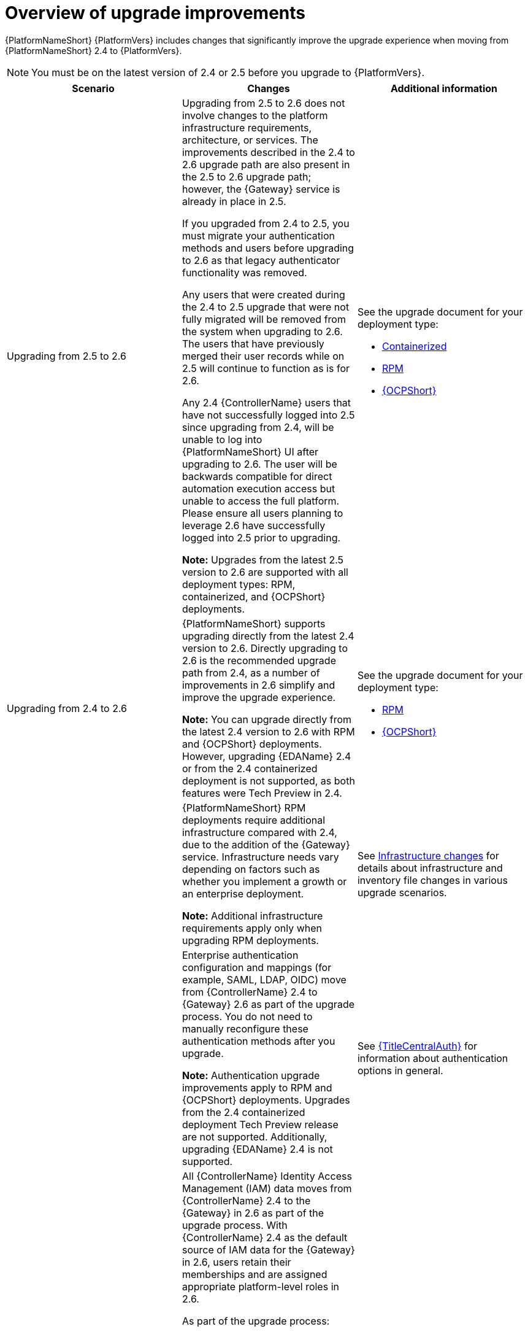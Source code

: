 :_mod-docs-content-type: CONCEPT

[id="con-upgrade-improvements-overview"]

= Overview of upgrade improvements

{PlatformNameShort} {PlatformVers} includes changes that significantly improve the upgrade experience when moving from {PlatformNameShort} 2.4 to {PlatformVers}. 

[NOTE]
====
You must be on the latest version of 2.4 or 2.5 before you upgrade to {PlatformVers}.
====

[cols="1,1,1",options="header"]
|====
|Scenario |Changes |Additional information

|Upgrading from 2.5 to 2.6
|Upgrading from 2.5 to 2.6 does not involve changes to the platform infrastructure requirements, architecture, or services. The improvements described in the 2.4 to 2.6 upgrade path are also present in the 2.5 to 2.6 upgrade path; however, the {Gateway} service is already in place in 2.5.

If you upgraded from 2.4 to 2.5, you must migrate your authentication methods and users before upgrading to 2.6 as that legacy authenticator functionality was removed.

Any users that were created during the 2.4 to 2.5 upgrade that were not fully migrated will be removed from the system when upgrading to 2.6. The users that have previously merged their user records while on 2.5 will continue to function as is for 2.6.

Any 2.4 {ControllerName} users that have not successfully logged into 2.5 since upgrading from 2.4, will be unable to log into {PlatformNameShort} UI after upgrading to 2.6. The user will be backwards compatible for direct automation execution access but unable to access the full platform. Please ensure all users planning to leverage 2.6 have successfully logged into 2.5 prior to upgrading. 

*Note:* Upgrades from the latest 2.5 version to 2.6 are supported with all deployment types: RPM, containerized, and {OCPShort} deployments.
a|See the upgrade document for your deployment type:

* link:{URLContainerizedInstall}/aap-containerized-installation#updating-containerized-ansible-automation-platform[Containerized]
* link:{URLUpgrade}[RPM]
* link:{URLOperatorInstallation}/operator-upgrade_licensing-gw[{OCPShort}]

.5|Upgrading from 2.4 to 2.6
|{PlatformNameShort} supports upgrading directly from the latest 2.4 version to 2.6. Directly upgrading to 2.6 is the recommended upgrade path from 2.4, as a number of improvements in 2.6 simplify and improve the upgrade experience.

*Note:* You can upgrade directly from the latest 2.4 version to 2.6 with RPM and {OCPShort} deployments. However, upgrading {EDAName} 2.4 or from the 2.4 containerized deployment is not supported, as both features were Tech Preview in 2.4.
a|See the upgrade document for your deployment type:

* link:{URLUpgrade}[RPM]
* link:{URLOperatorInstallation}/operator-upgrade_licensing-gw[{OCPShort}]

|
|{PlatformNameShort} RPM deployments require additional infrastructure compared with 2.4, due to the addition of the {Gateway} service. Infrastructure needs vary depending on factors such as whether you implement a growth or an enterprise deployment.

*Note:* Additional infrastructure requirements apply only when upgrading RPM deployments.
|See link:{URLPlanningUpgrade}/upgrade-infrastructure-changes[Infrastructure changes] for details about infrastructure and inventory file changes in various upgrade scenarios.

|
|Enterprise authentication configuration and mappings (for example, SAML, LDAP, OIDC) move from {ControllerName} 2.4 to {Gateway} 2.6 as part of the upgrade process. You do not need to manually reconfigure these authentication methods after you upgrade.

*Note:* Authentication upgrade improvements apply to RPM and {OCPShort} deployments. Upgrades from the 2.4 containerized deployment Tech Preview release are not supported. Additionally, upgrading {EDAName} 2.4 is not supported.
|See link:{URLCentralAuth}[{TitleCentralAuth}] for information about authentication options in general.

|
a|All {ControllerName} Identity Access Management (IAM) data moves from {ControllerName} 2.4 to the {Gateway} in 2.6 as part of the upgrade process. With {ControllerName} 2.4 as the default source of IAM data for the {Gateway} in 2.6, users retain their memberships and are assigned appropriate platform-level roles in 2.6. 

As part of the upgrade process:

* Users, teams, organizations, their memberships, and common roles in 2.4 move from {ControllerName} 2.4 to the {Gateway} in 2.6.
* Administrators in {ControllerName} 2.4 become {Gateway} administrators in 2.6.
* Controller admins in 2.4 become {Gateway} admins in 2.6.

The more organizations, teams, and users being migrated during an upgrade, the longer the upgrade takes. As an example, upgrading and migrating 4,000 users, 400 teams, and 40 organizations may take close to two hours.

*Note:* Identity access management changes apply to RPM and {OCPShort} deployments. Upgrades from the 2.4 containerized deployment Tech Preview release are not supported.
|See link:{URLPlanningUpgrade}/upgrade-data-movement[Data movement during upgrade] for more information.

|
|Some APIs are being deprecated in 2.6.
|See link:{URLPlanningUpgrade}/upgrade-api-changes[API changes] for more information.

|Upgrading from 2.5 to 2.6 and upgrading from 2.4 to 2.6
|All {PlatformNameShort} collections, which support the Configuration-as-Code (CaC) approach, now use a standard global environment variable name and module variable name across {PlatformNameShort} components. For more details, see link:{URLReleaseNotes}[What’s new around RBAC in 2.6] and link:{URLReleaseNotes}[What’s changed around RBAC for users moving from 2.5 to 2.6]

|See the documentation for link:https://console.redhat.com/ansible/automation-hub/repo/published/ansible/platform/[`ansible.platform`] in {HubName} for more information.
|====
